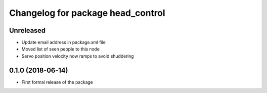 ^^^^^^^^^^^^^^^^^^^^^^^^^^^^^^
Changelog for package head_control
^^^^^^^^^^^^^^^^^^^^^^^^^^^^^^

Unreleased
------------------
* Update email address in package.xml file
* Moved list of seen people to this node
* Servo position velocity now ramps to avoid shuddering

0.1.0 (2018-06-14)
------------------
* First formal release of the package

